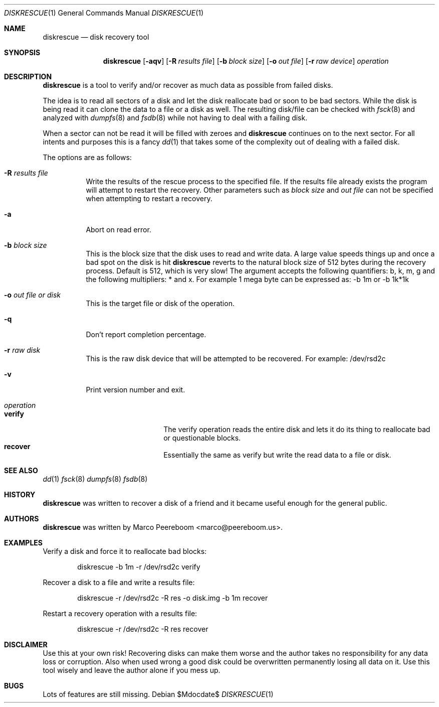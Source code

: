 .\"	$diskrescue$
.\"
.\" Copyright (c) 2009 Marco Peereboom <marco@peereboom.us>
.\"
.\" Permission to use, copy, modify, and distribute this software for any
.\" purpose with or without fee is hereby granted, provided that the above
.\" copyright notice and this permission notice appear in all copies.
.\"
.\" THE SOFTWARE IS PROVIDED "AS IS" AND THE AUTHOR DISCLAIMS ALL WARRANTIES
.\" WITH REGARD TO THIS SOFTWARE INCLUDING ALL IMPLIED WARRANTIES OF
.\" MERCHANTABILITY AND FITNESS. IN NO EVENT SHALL THE AUTHOR BE LIABLE FOR
.\" ANY SPECIAL, DIRECT, INDIRECT, OR CONSEQUENTIAL DAMAGES OR ANY DAMAGES
.\" WHATSOEVER RESULTING FROM LOSS OF USE, DATA OR PROFITS, WHETHER IN AN
.\" ACTION OF CONTRACT, NEGLIGENCE OR OTHER TORTIOUS ACTION, ARISING OUT OF
.\" OR IN CONNECTION WITH THE USE OR PERFORMANCE OF THIS SOFTWARE.
.\"
.Dd $Mdocdate$
.Dt DISKRESCUE 1
.Os
.Sh NAME
.Nm diskrescue
.Nd disk recovery tool
.Sh SYNOPSIS
.Nm
.Bk -words
.Op Fl aqv
.Op Fl R Ar results file
.Op Fl b Ar block size
.Op Fl o Ar out file
.Op Fl r Ar raw device
.Ar operation
.Ek
.Sh DESCRIPTION
.Nm
is a tool to verify and/or recover as much data as possible from failed
disks.
.Pp
The idea is to read all sectors of a disk and let the disk reallocate bad
or soon to be bad sectors.
While the disk is being read it can clone the data to a file or a disk as well.
The resulting disk/file can be checked with
.Xr fsck 8
and analyzed with
.Xr dumpfs 8
and
.Xr fsdb 8
while not having to deal with a failing disk.
.Pp
When a sector can not be read it will be filled with zeroes and
.Nm
continues on to the next sector.
For all intents and purposes this is a fancy
.Xr dd 1
that takes some of the complexity out of dealing with a failed disk.
.Pp
The options are as follows:
.Bl -tag -width Ds
.It Fl R Ar results file
Write the results of the rescue process to the specified file.
If the results file already exists the program will attempt to restart
the recovery.
Other parameters such as
.Fa block size
and
.Fa out file
can not be specified when attempting to restart a recovery.
.It Fl a
Abort on read error.
.It Fl b Ar block size
This is the block size that the disk uses to read and write data.
A large value speeds things up and once a bad spot on the disk is hit
.Nm
reverts to the natural block size of 512 bytes during the recovery process.
Default is 512, which is very slow!
The argument accepts the following quantifiers: b, k, m, g and the following
multipliers: * and x.
For example 1 mega byte can be expressed as: -b 1m or -b 1k*1k
.It Fl o Ar out file or disk
This is the target file or disk of the operation.
.It Fl q
Don't report completion percentage.
.It Fl r Ar raw disk
This is the raw disk device that will be attempted to be recovered.
For example: /dev/rsd2c
.It Fl v
Print version number and exit.
.It Ar operation
.Bl -tag -width Ds -offset indent -compact
.It Cm verify
The verify operation reads the entire disk and lets it do its thing to
reallocate bad or questionable blocks.
.It Cm recover
Essentially the same as verify but write the read data to a file or disk.
.El
.El
.Pp
.Sh SEE ALSO
.Xr dd 1
.Xr fsck 8
.Xr dumpfs 8
.Xr fsdb 8
.Sh HISTORY
.Nm
was written to recover a disk of a friend and it became useful enough for
the general public.
.Sh AUTHORS
.An -nosplit
.Pp
.Nm
was written by
.An Marco Peereboom Aq marco@peereboom.us .
.Sh EXAMPLES
Verify a disk and force it to reallocate bad blocks:
.Bd -literal -offset indent
diskrescue -b 1m -r /dev/rsd2c verify
.Ed
.Pp
Recover a disk to a file and write a results file:
.Bd -literal -offset indent
diskrescue -r /dev/rsd2c -R res -o disk.img -b 1m recover
.Ed
.Pp
Restart a recovery operation with a results file:
.Bd -literal -offset indent
diskrescue -r /dev/rsd2c -R res recover
.Ed
.Pp
.Sh DISCLAIMER
Use this at your own risk!
Recovering disks can make them worse and the author takes no responsibility
for any data loss or corruption.
Also when used wrong a good disk could be overwritten permanently losing
all data on it.
Use this tool wisely and leave the author alone if you mess up.
.Sh BUGS
Lots of features are still missing.
